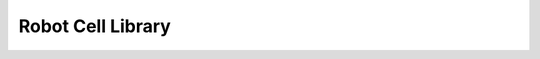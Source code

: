 .. _robot_cell_library:

********************************************************************************
Robot Cell Library
********************************************************************************